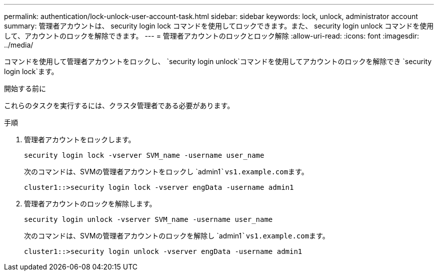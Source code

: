 ---
permalink: authentication/lock-unlock-user-account-task.html 
sidebar: sidebar 
keywords: lock, unlock, administrator account 
summary: 管理者アカウントは、 security login lock コマンドを使用してロックできます。また、 security login unlock コマンドを使用して、アカウントのロックを解除できます。 
---
= 管理者アカウントのロックとロック解除
:allow-uri-read: 
:icons: font
:imagesdir: ../media/


[role="lead"]
コマンドを使用して管理者アカウントをロックし、 `security login unlock`コマンドを使用してアカウントのロックを解除でき `security login lock`ます。

.開始する前に
これらのタスクを実行するには、クラスタ管理者である必要があります。

.手順
. 管理者アカウントをロックします。
+
`security login lock -vserver SVM_name -username user_name`

+
次のコマンドは、SVMの管理者アカウントをロックし `admin1```vs1.example.com``ます。

+
[listing]
----
cluster1::>security login lock -vserver engData -username admin1
----
. 管理者アカウントのロックを解除します。
+
`security login unlock -vserver SVM_name -username user_name`

+
次のコマンドは、SVMの管理者アカウントのロックを解除し `admin1```vs1.example.com``ます。

+
[listing]
----
cluster1::>security login unlock -vserver engData -username admin1
----

